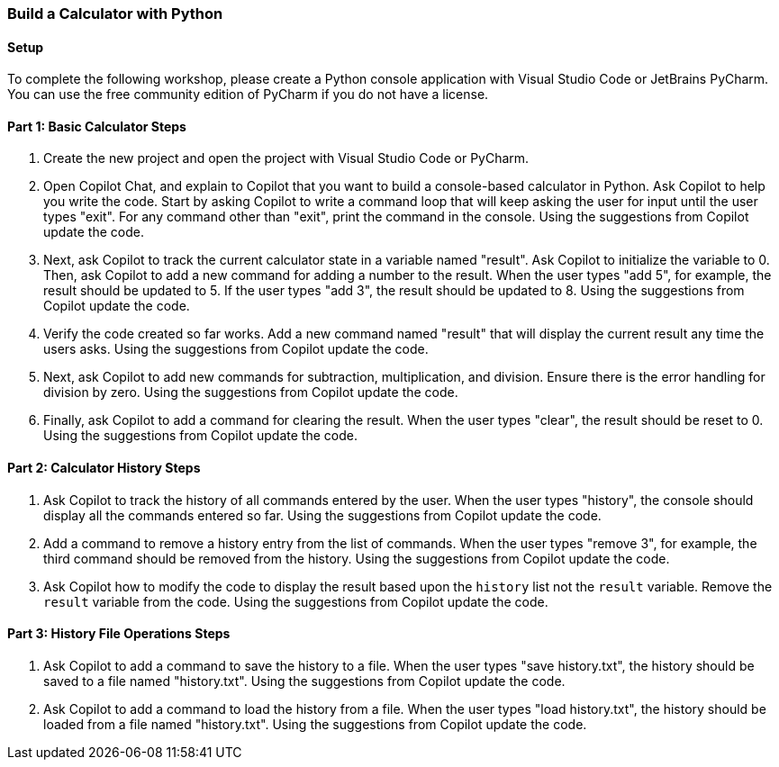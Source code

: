 === Build a Calculator with Python

==== Setup

To complete the following workshop, please create a Python console application with Visual Studio Code or JetBrains PyCharm. You can use the free community edition of PyCharm if you do not have a license.

==== Part 1: Basic Calculator Steps

. Create the new project and open the project with Visual Studio Code or PyCharm.
. Open Copilot Chat, and explain to Copilot that you want to build a console-based calculator in Python. Ask Copilot to help you write the code. Start by asking Copilot to write a command loop that will keep asking the user for input until the user types "exit". For any command other than "exit", print the command in the console. Using the suggestions from Copilot update the code.
. Next, ask Copilot to track the current calculator state in a variable named "result". Ask Copilot to initialize the variable to 0. Then, ask Copilot to add a new command for adding a number to the result. When the user types "add 5", for example, the result should be updated to 5. If the user types "add 3", the result should be updated to 8. Using the suggestions from Copilot update the code.
. Verify the code created so far works. Add a new command named "result" that will display the current result any time the users asks. Using the suggestions from Copilot update the code.
. Next, ask Copilot to add new commands for subtraction, multiplication, and division. Ensure there is the error handling for division by zero. Using the suggestions from Copilot update the code.
. Finally, ask Copilot to add a command for clearing the result. When the user types "clear", the result should be reset to 0. Using the suggestions from Copilot update the code.

==== Part 2: Calculator History Steps

. Ask Copilot to track the history of all commands entered by the user. When the user types "history", the console should display all the commands entered so far. Using the suggestions from Copilot update the code.
. Add a command to remove a history entry from the list of commands. When the user types "remove 3", for example, the third command should be removed from the history. Using the suggestions from Copilot update the code.
. Ask Copilot how to modify the code to display the result based upon the `history` list not the `result` variable. Remove the `result` variable from the code. Using the suggestions from Copilot update the code.

==== Part 3: History File Operations Steps

. Ask Copilot to add a command to save the history to a file. When the user types "save history.txt", the history should be saved to a file named "history.txt". Using the suggestions from Copilot update the code.
. Ask Copilot to add a command to load the history from a file. When the user types "load history.txt", the history should be loaded from a file named "history.txt". Using the suggestions from Copilot update the code.
